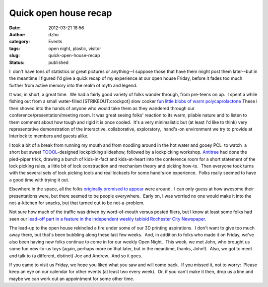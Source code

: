 Quick open house recap
######################
:date: 2012-03-21 18:56
:author: dzho
:category: Events
:tags: open night, plastic, visitor
:slug: quick-open-house-recap
:status: published

I  don't have tons of statistics or great pictures or anything--I
suppose those that have them might post them later--but in the meantime
I figured I'd give a quick recap of my experience at our open house
Friday, before it fades too much further from active memory into the
realm of myth and legend.

It was, in short, a great time.  We had a fairly good variety of folks
wander through, from pre-teens on up.  I spent a while fishing out from
a small water-filled [STRIKEOUT:crockpot] slow cooker `fun little blobs
of warm
polycaprolactone <{filename}/dashing-through-the-thermoplastic-2.rst>`__
These I then shoved into the hands of anyone who would take them as they
wandered through our conference/presentation/meeting room. It was great
seeing folks' reaction to its warm, pliable nature and to listen to them
comment about how tough and rigid it is once cooled.  It's a very
minimalistic but (at least I'd like to think) very representative
demonstration of the interactive, collaborative, exploratory,  hand's-on
environment we try to provide at Interlock to members and guests alike.

I took a bit of a break from running my mouth and from noodling around
in the hot water and gooey PCL  to watch  a short but sweet
`TOOOL <http://toool.us/>`__-designed lockpicking slideshow, followed by
a lockpicking workshop. 
`Antitree </author/antitree.html>`__ had done the
pied-piper trick, drawing a bunch of kids-in-fact and kids-at-heart into
the conference room for a short statement of the lock picking rules, a
little bit of lock construction and mechanism theory and picking
how-to.  Then everyone took turns with the several sets of lock picking
tools and real locksets for some hand's-on experience.  Folks really
seemed to have a good time with trying it out.

Elsewhere in the space, all the folks `originally promised to
appear <{filename}/open-house-new-space.rst>`__ were
around.  I can only guess at how awesome their presentations were, but
there seemed to be people everywhere.  Early on, I was worried no one
would make it into the not-a-kitchen for snacks, but that turned out to
be not-a-problem.

Not sure how much of the traffic was driven by word-of-mouth versus
posted fliers, but I know at least some folks had seen our `lead-off
part in a feature in the independent weekly tabloid Rochester City
Newspaper <http://www.rochestercitynewspaper.com/entertainment/pop-culture/2012/03/The-gee+k-guide-to-Rochester/>`__.

The lead-up to the open house rekindled a fire under some of our 3D
printing aspirations.  I don't want to give too much away there, but
that's been bubbling along these last few weeks.  And, in addition to
folks who made it on Friday, we've also been having new folks continue
to come in for our weekly Open Night.  This week, we met John, who
brought us some fun new-to-us toys (again, perhaps more on that later,
but in the meantime, thanks, John!).  Also, we got to meet and talk to
(a different, distinct) Joe and Andrew.  And so it goes.

If you came to visit us Friday, we hope you liked what you saw and will
come back.  If you missed it, not to worry:  Please keep an eye on our
calendar for other events (at least two every week).  Or, if you can't
make it then, drop us a line and maybe we can work out an appointment
for some other time.

 
